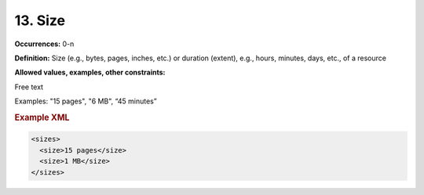 13. Size
====================

**Occurrences:** 0-n

**Definition:** Size (e.g., bytes, pages, inches, etc.) or duration (extent), e.g., hours, minutes, days, etc., of a resource

**Allowed values, examples, other constraints:**

Free text

Examples: "15 pages", "6 MB", “45 minutes”

.. rubric:: Example XML

.. code:: xml

  <sizes>
    <size>15 pages</size>
    <size>1 MB</size>
  </sizes>
